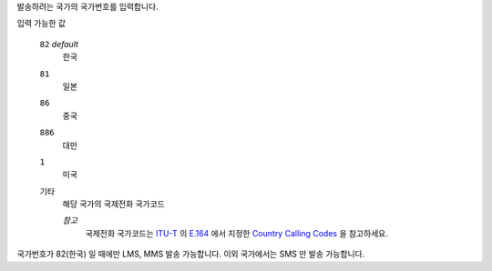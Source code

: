 발송하려는 국가의 국가번호를 입력합니다.

입력 가능한 값

 ``82`` *default*
  한국
 ``81``
  일본
 ``86``
  중국
 ``886``
  대만
 ``1``
  미국
 ``기타``
  해당 국가의 국제전화 국가코드
    
  *참고*
   국제전화 국가코드는 `ITU-T <https://ko.wikipedia.org/wiki/ITU-T>`_ 의 `E.164 <https://en.wikipedia.org/wiki/E.164>`_ 에서 지정한 `Country Calling Codes <https://en.wikipedia.org/wiki/List_of_country_calling_codes>`_ 을 참고하세요.

국가번호가 82(한국) 일 때에만 LMS, MMS 발송 가능합니다. 이외 국가에서는 SMS 만 발송 가능합니다.

